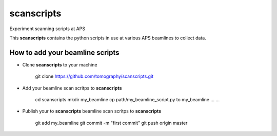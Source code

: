 scanscripts
###########

Experiment scanning scripts at APS

This **scanscripts** contains the python scripts in use at various APS beamlines to collect data.

How to add your beamline scripts
================================

* Clone **scanscripts** to your machine

    git clone https://github.com/tomography/scanscripts.git
    

* Add your beamline scan scritps to **scanscripts**     
	
	cd scanscripts
	mkdir my_beamline
	cp path/my_beamline_script.py to my_beamline
	...
	...

* Publish your  to **scanscripts**  beamline scan scritps to **scanscripts**

	git add my_beamline
	git commit -m "first commit"
	git push origin master

	   


